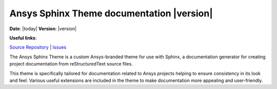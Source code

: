 Ansys Sphinx Theme documentation |version|
##########################################

**Date**: |today| **Version**: |version|

**Useful links**:

`Source Repository <https://github.com/ansys/ansys_sphinx_theme>`_ |
`Issues <https://github.com/ansys/ansys_sphinx_theme/issues>`_

The Ansys Sphinx Theme is a custom Ansys-branded theme for use with Sphinx, a documentation
generator for creating project documentation from reStructuredText source files.

This theme is specifically tailored for documentation related to Ansys projects
helping to ensure consistency in its look and feel. Various useful extensions
are included in the theme to make documentation more appealing and user-friendly.

.. jinja:: main_toctree

    .. grid:: 1 2 3 3
        :gutter: 1 2 3 3
        :padding: 1 2 3 3

        .. grid-item-card:: Getting started :fa:`person-running`
            :link: getting-started
            :link-type: doc

            Learn how to install the Ansys Sphinx Theme.

        .. grid-item-card:: User guide :fa:`book-open-reader`
            :link: user-guide
            :link-type: doc

            Learn how to use the capabilities and features of this theme.

        {% if build_examples %}

        .. grid-item-card:: Examples :fa:`laptop-code`
            :link: examples
            :link-type: doc

            Explore examples that show how to integrate third-party extensions with this theme.

        {% endif %}

.. jinja:: main_toctree

    .. toctree::
       :hidden:
       :maxdepth: 3

       getting-started.rst
       user-guide.rst
       {% if build_examples %}
       examples.rst
       {% endif %}
       changelog
